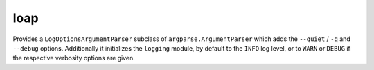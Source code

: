 ======
 loap
======

Provides a ``LogOptionsArgumentParser`` subclass of ``argparse.ArgumentParser`` which adds the ``--quiet`` / ``-q`` and ``--debug`` options. Additionally it initializes the ``logging`` module, by default to the ``INFO`` log level, or to ``WARN`` or ``DEBUG`` if the respective verbosity options are given.
